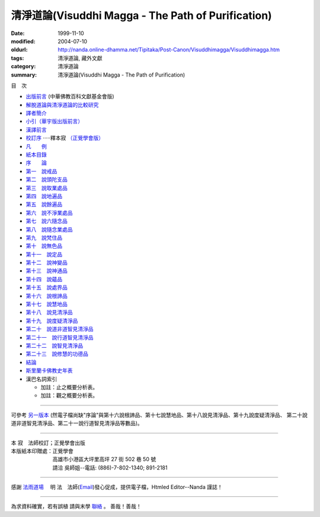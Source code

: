 清淨道論(Visuddhi Magga - The Path of Purification)
###################################################

:date: 1999-11-10
:modified: 2004-07-10
:oldurl: http://nanda.online-dhamma.net/Tipitaka/Post-Canon/Visuddhimagga/Visuddhimagga.htm
:tags: 清淨道論, 藏外文獻
:category: 清淨道論
:summary: 清淨道論(Visuddhi Magga - The Path of Purification)


目　次

- `出版前言 <{filename}preface%zh.rst>`_ (中華佛教百科文獻基金會版)

- `解脫道論與清淨道論的比較研究 <{filename}comparison-vimutti-magga%zh.rst>`_

- `譯者簡介 <{filename}translator-intro%zh.rst>`_

- `小引（華宇版出版前言） <{filename}preface-universal-publication%zh.rst>`_

- `漢譯前言 <{filename}translation-forward%zh.rst>`_

- `校訂序 <{filename}proved-savr%zh.rst>`_ ·····釋本寂 `（正覺學會版） <#sambuddha>`_

- `凡　　例 <{filename}notification%zh.rst>`_

- `紙本目錄 <{filename}paper-content%zh.rst>`_

- `序　　論 <{filename}introduction-vimutti-magga%zh.rst>`_

- `第一　說戒品 <{filename}visuddhimagga-chap01%zh.rst>`_

- `第二　說頭陀支品 <{filename}visuddhimagga-chap02%zh.rst>`_

- `第三　說取業處品 <{filename}visuddhimagga-chap03%zh.rst>`_

- `第四　說地遍品 <{filename}visuddhimagga-chap04%zh.rst>`_

- `第五　說餘遍品 <{filename}visuddhimagga-chap05%zh.rst>`_

- `第六　說不淨業處品 <{filename}visuddhimagga-chap06%zh.rst>`_

- `第七　說六隨念品 <{filename}visuddhimagga-chap07%zh.rst>`_

- `第八　說隨念業處品 <{filename}visuddhimagga-chap08%zh.rst>`_

- `第九　說梵住品 <{filename}visuddhimagga-chap09%zh.rst>`_

- `第十　說無色品 <{filename}visuddhimagga-chap10%zh.rst>`_

- `第十一　說定品 <{filename}visuddhimagga-chap11%zh.rst>`_

- `第十二　說神變品 <{filename}visuddhimagga-chap12%zh.rst>`_

- `第十三　說神通品 <{filename}visuddhimagga-chap13%zh.rst>`_

- `第十四　說蘊品 <{filename}visuddhimagga-chap14%zh.rst>`_

- `第十五　說處界品 <{filename}visuddhimagga-chap15%zh.rst>`_

- `第十六　說根諦品 <{filename}visuddhimagga-chap16%zh.rst>`_

- `第十七　說慧地品 <{filename}visuddhimagga-chap17%zh.rst>`_

- `第十八　說見清淨品 <{filename}visuddhimagga-chap18%zh.rst>`_

- `第十九　說度疑清淨品 <{filename}visuddhimagga-chap19%zh.rst>`_

- `第二十　說道非道智見清淨品 <{filename}visuddhimagga-chap20%zh.rst>`_

- `第二十一　說行道智見清淨品 <{filename}visuddhimagga-chap21%zh.rst>`_

- `第二十二　說智見清淨品 <{filename}visuddhimagga-chap22%zh.rst>`_

- `第二十三　說修慧的功德品 <{filename}visuddhimagga-chap23%zh.rst>`_

- `結論 <{filename}conclusion-vimutti-magga%zh.rst>`_

- `斯里蘭卡佛教史年表 <{filename}buddhist-history-srilanka%zh.rst>`_

- 漢巴名詞索引

  * 加註：止之概要分析表。 　　

  * 加註：觀之概要分析表。

----

可參考 `另一版本 <{filename}yehchun/toc%zh.rst>`_ (然電子檔尚缺"序論"與第十六說根諦品、第十七說慧地品、第十八說見清淨品、第十九說度疑清淨品、 第二十說道非道智見清淨品、第二十一說行道智見清淨品等數品)。

----


.. raw:: html

  <span id="sambuddha"></span>


| 本 寂　法師校訂；正覺學會出版
| 本版紙本印贈處：正覺學會
| 　　　　　　　　高雄市小港區大坪里高坪 27 街 502 巷 50 號
| 　　　　　　　　請洽 吳師姐--電話: (886)-7-802-1340; 891-2181

----

感謝 `法雨道場 <http://www.tt034.org.tw/newrain/>`_
　明 法　法師(`Email <newrain@ms22.hinet.net>`_)發心促成，提供電子檔，Htmled Editor--Nanda 謹誌！

----

為求資料確實，若有誤植
請與末學 `聯絡 <mailto:tw.nanda@gmail.com>`_ 。
善哉！善哉！

..
  h1 center 為求能早日完整掛上網，br
  徵求法工義務校對；br
  請與末學 a href="mailto:lsn46@mail.ncku.edu.tw" 聯絡 /a 。br
  善哉！善哉！ /center /h1

..
  07.10(10th); 06.21(9th); 05.01(8th ed.); 04.03. 03.28; 03.07 '04;
  88('99)/11/10(1st ed.), 89('00)/03/21(2nd ed.), 89('00)/07/08(3rd ed.)
  90('01)/04/13(4th ed.) 93('04)/02/05(5th ed.);  93('04)/03/28(6th ed.)

